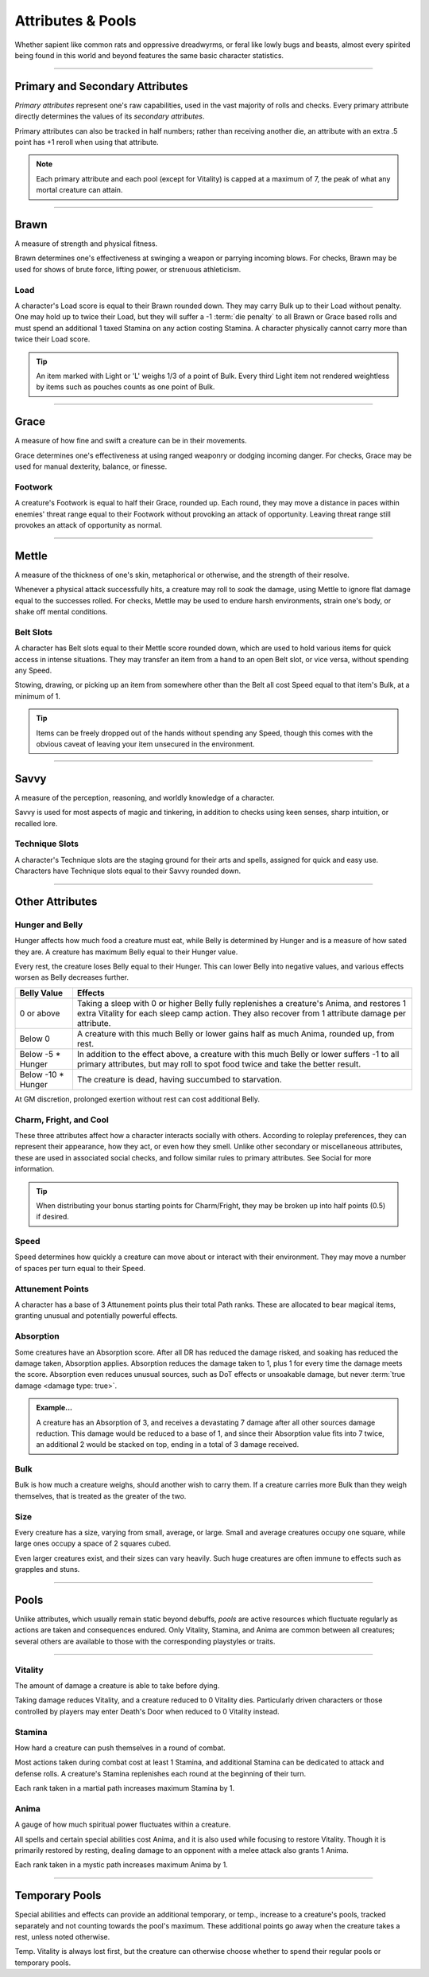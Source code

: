 ****************************
Attributes & Pools
****************************
Whether sapient like common rats and oppressive dreadwyrms, or feral like lowly bugs and beasts, almost every spirited being found in this world and beyond features the same basic character statistics.

--------

Primary and Secondary Attributes
================================
*Primary attributes* represent one's raw capabilities, used in the vast majority of rolls and checks. Every primary attribute directly determines the values of its *secondary attributes*.

Primary attributes can also be tracked in half numbers; rather than receiving another die, an attribute with an extra .5 point has +1 reroll when using that attribute.

.. note::
      Each primary attribute and each pool (except for Vitality) is capped at a maximum of 7, the peak of what any mortal creature can attain.

--------

Brawn
=====
A measure of strength and physical fitness.

Brawn determines one's effectiveness at swinging a weapon or parrying incoming blows. For checks, Brawn may be used for shows of brute force, lifting power, or strenuous athleticism.

Load
----
A character's Load score is equal to their Brawn rounded down. They may carry Bulk up to their Load without penalty. One may hold up to twice their Load, but they will suffer a -1 :term:`die penalty` to all Brawn or Grace based rolls and must spend an additional 1 taxed Stamina on any action costing Stamina. A character physically cannot carry more than twice their Load score.

.. Tip::
      An item marked with Light or 'L' weighs 1/3 of a point of Bulk. Every third Light item not rendered weightless by items such as pouches counts as one point of Bulk.

--------
      
Grace
=====
A measure of how fine and swift a creature can be in their movements.

Grace determines one's effectiveness at using ranged weaponry or dodging incoming danger. For checks, Grace may be used for manual dexterity, balance, or finesse.

Footwork
--------
A creature's Footwork is equal to half their Grace, rounded up. Each round, they may move a distance in paces within enemies' threat range equal to their Footwork without provoking an attack of opportunity. Leaving threat range still provokes an attack of opportunity as normal.

--------

Mettle
======
A measure of the thickness of one's skin, metaphorical or otherwise, and the strength of their resolve.

Whenever a physical attack successfully hits, a creature may roll to *soak* the damage, using Mettle to ignore flat damage equal to the successes rolled. For checks, Mettle may be used to endure harsh environments, strain one's body, or shake off mental conditions.

Belt Slots
---------
A character has Belt slots equal to their Mettle score rounded down, which are used to hold various items for quick access in intense situations. They may transfer an item from a hand to an open Belt slot, or vice versa, without spending any Speed.

Stowing, drawing, or picking up an item from somewhere other than the Belt all cost Speed equal to that item's Bulk, at a minimum of 1.

.. tip::
      Items can be freely dropped out of the hands without spending any Speed, though this comes with the obvious caveat of leaving your item unsecured in the environment.

--------

Savvy
=====
A measure of the perception, reasoning, and worldly knowledge of a character.

Savvy is used for most aspects of magic and tinkering, in addition to checks using keen senses, sharp intuition, or recalled lore.

Technique Slots
---------------
A character's Technique slots are the staging ground for their arts and spells, assigned for quick and easy use. Characters have Technique slots equal to their Savvy rounded down.

--------

Other Attributes
================

Hunger and Belly
----------------
Hunger affects how much food a creature must eat, while Belly is determined by Hunger and is a measure of how sated they are. A creature has maximum Belly equal to their Hunger value.

Every rest, the creature loses Belly equal to their Hunger. This can lower Belly into negative values, and various effects worsen as Belly decreases further.

+-----------------------+------------------------------------------------------------------------------------------------------------+
| Belly Value           | Effects                                                                                                    |
+=======================+============================================================================================================+
| 0 or above            | Taking a sleep with 0 or higher Belly fully replenishes a creature's Anima, and restores 1 extra Vitality  |
|                       | for each sleep camp action. They also recover from 1 attribute damage per attribute.                       |
+-----------------------+------------------------------------------------------------------------------------------------------------+
| Below 0               | A creature with this much Belly or lower gains half as much Anima, rounded up, from rest.                  |
+-----------------------+------------------------------------------------------------------------------------------------------------+
| Below -5 * Hunger     | In addition to the effect above, a creature with this much Belly or lower suffers -1 to all                |
|                       | primary attributes, but may roll to spot food twice and take the better result.                            |
+-----------------------+------------------------------------------------------------------------------------------------------------+
| Below -10 * Hunger    | The creature is dead, having succumbed to starvation.                                                      |
+-----------------------+------------------------------------------------------------------------------------------------------------+

At GM discretion, prolonged exertion without rest can cost additional Belly.

Charm, Fright, and Cool
--------------
These three attributes affect how a character interacts socially with others. According to roleplay preferences, they can represent their appearance, how they act, or even how they smell. Unlike other secondary or miscellaneous attributes, these are used in associated social checks, and follow similar rules to primary attributes. See Social for more information.

.. tip::
      When distributing your bonus starting points for Charm/Fright, they may be broken up into half points (0.5) if desired.

Speed
-----
Speed determines how quickly a creature can move about or interact with their environment. They may move a number of spaces per turn equal to their Speed.

Attunement Points
-------
A character has a base of 3 Attunement points plus their total Path ranks. These are allocated to bear magical items, granting unusual and potentially powerful effects.

Absorption
----------
Some creatures have an Absorption score. After all DR has reduced the damage risked, and soaking has reduced the damage taken, Absorption applies. Absorption reduces the damage taken to 1, plus 1 for every time the damage meets the score. Absorption even reduces unusual sources, such as DoT effects or unsoakable damage, but never :term:`true damage <damage type: true>`.

.. admonition:: Example...
      :class: note

      A creature has an Absorption of 3, and receives a devastating 7 damage after all other sources damage reduction. This damage would be reduced to a base of 1, and since their Absorption value fits into 7 twice, an additional 2 would be stacked on top, ending in a total of 3 damage received.

Bulk
----
Bulk is how much a creature weighs, should another wish to carry them. If a creature carries more Bulk than they weigh themselves, that is treated as the greater of the two.

Size
----
Every creature has a size, varying from small, average, or large. Small and average creatures occupy one square, while large ones occupy a space of 2 squares cubed.

Even larger creatures exist, and their sizes can vary heavily. Such huge creatures are often immune to effects such as grapples and stuns.

--------

Pools
=====
Unlike attributes, which usually remain static beyond debuffs, *pools* are active resources which fluctuate regularly as actions are taken and consequences endured. Only Vitality, Stamina, and Anima are common between all creatures; several others are available to those with the corresponding playstyles or traits.

--------

Vitality
--------
The amount of damage a creature is able to take before dying.

Taking damage reduces Vitality, and a creature reduced to 0 Vitality dies. Particularly driven characters or those controlled by players may enter Death's Door when reduced to 0 Vitality instead.

Stamina
-------
How hard a creature can push themselves in a round of combat.

Most actions taken during combat cost at least 1 Stamina, and additional Stamina can be dedicated to attack and defense rolls. A creature's Stamina replenishes each round at the beginning of their turn.

Each rank taken in a martial path increases maximum Stamina by 1.

Anima
-----
A gauge of how much spiritual power fluctuates within a creature.

All spells and certain special abilities cost Anima, and it is also used while focusing to restore Vitality. Though it is primarily restored by resting, dealing damage to an opponent with a melee attack also grants 1 Anima.

Each rank taken in a mystic path increases maximum Anima by 1.

--------

Temporary Pools
===============
Special abilities and effects can provide an additional temporary, or temp., increase to a creature's pools, tracked separately and not counting towards the pool's maximum. These additional points go away when the creature takes a rest, unless noted otherwise.

Temp. Vitality is always lost first, but the creature can otherwise choose whether to spend their regular pools or temporary pools.
